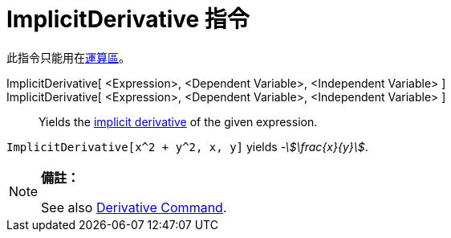 = ImplicitDerivative 指令
:page-en: commands/ImplicitDerivative
ifdef::env-github[:imagesdir: /zh/modules/ROOT/assets/images]

此指令只能用在xref:/運算區.adoc[運算區]。

ImplicitDerivative[ <Expression>, <Dependent Variable>, <Independent Variable> ]::
ImplicitDerivative[ <Expression>, <Dependent Variable>, <Independent Variable> ]::
  Yields the https://en.wikipedia.org/wiki/Implicit_derivative[implicit derivative] of the given expression.

[EXAMPLE]
====


`++ImplicitDerivative[x^2 + y^2, x, y]++` yields _-stem:[\frac{x}{y}]_.

====

[NOTE]
====

*備註：*

See also xref:/s_index_php?title=Derivative_Command_action=edit_redlink=1.adoc[Derivative Command].

====
